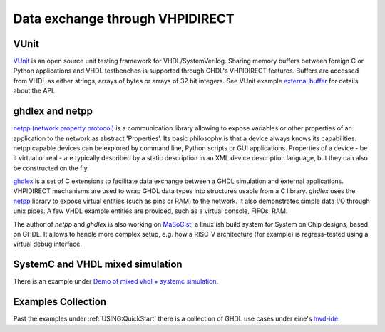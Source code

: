 .. _Examples:VHPIDIRECT:

Data exchange through VHPIDIRECT
################################

VUnit
=====

`VUnit <https://github.com/VUnit/vunit>`_ is an open source unit testing framework for VHDL/SystemVerilog. Sharing memory buffers between foreign C or Python applications and VHDL testbenches is supported through GHDL's VHPIDIRECT features. Buffers are accessed from VHDL as either strings, arrays of bytes or arrays of 32 bit integers. See VUnit example `external buffer <https://github.com/VUnit/vunit/tree/master/examples/vhdl/external_buffer>`_ for details about the API.

ghdlex and netpp
================

`netpp (network property protocol) <https://section5.ch/index.php/netpp/>`_ is a communication library allowing to expose variables or other properties of an application to the network as abstract 'Properties'. Its basic philosophy is that a device always knows its capabilities. netpp capable devices can be explored by command line, Python scripts or GUI applications. Properties of a device - be it virtual or real - are typically described by a static description in an XML device description language, but they can also be constructed on the fly.

`ghdlex <https://github.com/hackfin/ghdlex>`_ is a set of C extensions to facilitate data exchange between a GHDL simulation and external applications. VHPIDIRECT mechanisms are used to wrap GHDL data types into structures usable from a C library. `ghdlex` uses the `netpp <https://section5.ch/index.php/netpp/>`_ library to expose virtual entities (such as pins or RAM) to the network. It also demonstrates simple data I/O through unix pipes. A few VHDL example entities are provided, such as a virtual console, FIFOs, RAM.

The author of `netpp` and `ghdlex` is also working on `MaSoCist <https://github.com/hackfin/MaSoCist>`_, a linux'ish build system for System on Chip designs, based on GHDL. It allows to handle more complex setup, e.g. how a RISC-V architecture (for example) is regress-tested using a virtual debug interface.

SystemC and VHDL mixed simulation
=================================

There is an example under `Demo of mixed vhdl + systemc simulation <https://github.com/ghdl/ghdl-systemc-fosdem16>`_.


Examples Collection
===================

Past the examples under :ref:`USING:QuickStart` there is a collection of GHDL use cases under eine's `hwd-ide <https://github.com/eine/hwd-ide/tree/develop/examples>`_.